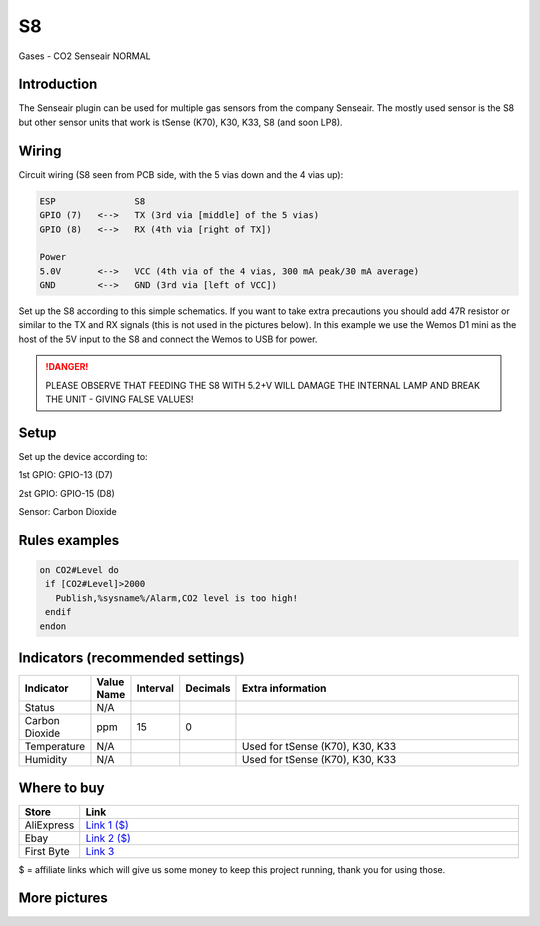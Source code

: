 .. ESP Easy colors (set in cutom.css)
.. role:: blue
.. role:: red
.. role:: green
.. role:: yellow
.. role:: orange
.. role:: cyan
.. role:: purple

.. _P052_S8_page:

S8
==

:cyan:`Gases - CO2 Senseair`
:green:`NORMAL`

.. image:: images\P052_S8_1.jpg

Introduction
------------

The Senseair plugin can be used for multiple gas sensors from the company Senseair. The mostly used sensor
is the S8 but other sensor units that work is tSense (K70), K30, K33, S8 (and soon LP8).

Wiring
------

Circuit wiring (S8 seen from PCB side, with the 5 vias down and the 4 vias up):

.. code-block:: html

    ESP               S8
    GPIO (7)   <-->   TX (3rd via [middle] of the 5 vias)
    GPIO (8)   <-->   RX (4th via [right of TX])

    Power
    5.0V       <-->   VCC (4th via of the 4 vias, 300 mA peak/30 mA average)
    GND        <-->   GND (3rd via [left of VCC])

Set up the S8 according to this simple schematics. If you want to take extra precautions you should add 47R
resistor or similar to the TX and RX signals (this is not used in the pictures below). In this example we
use the Wemos D1 mini as the host of the 5V input to the S8 and connect the Wemos to USB for power.

.. danger::
  PLEASE OBSERVE THAT FEEDING THE S8 WITH 5.2+V WILL DAMAGE THE INTERNAL LAMP AND BREAK THE UNIT - GIVING FALSE VALUES!

Setup
-----

Set up the device according to:

1st GPIO: :blue:`GPIO-13 (D7)`

2st GPIO: :blue:`GPIO-15 (D8)`

Sensor: :blue:`Carbon Dioxide`

Rules examples
--------------

.. code-block:: html

 on CO2#Level do
  if [CO2#Level]>2000
    Publish,%sysname%/Alarm,CO2 level is too high!
  endif
 endon

Indicators (recommended settings)
---------------------------------

.. csv-table::
   :header: "Indicator", "Value Name", "Interval", "Decimals", "Extra information"
   :widths: 8, 5, 5, 5, 40

   "Status", "N/A", "", "", ""
   "Carbon Dioxide", "ppm", "15", "0", ""
   "Temperature", "N/A", "", "", "Used for tSense (K70), K30, K33"
   "Humidity", "N/A", "", "", "Used for tSense (K70), K30, K33"

Where to buy
------------

.. csv-table::
   :header: "Store", "Link"
   :widths: 5, 40

   "AliExpress","`Link 1 ($) <http://s.click.aliexpress.com/e/cg1fhDDI>`_"
   "Ebay","`Link 2 ($) <http://rover.ebay.com/rover/1/711-53200-19255-0/1?ff3=4&pub=5575404073&toolid=10001&campid=5338336929&customid=&mpre=https%3A%2F%2Fwww.ebay.com%2Fitm%2FS8-0053-carbon-dioxide-infrared-CO2-sensors-FOR-SenseAir%2F112303432827%3Fhash%3Ditem1a25ce647b%3Ag%3A%7EHcAAOSw1WJZJ%7E8Y>`_"
   "First Byte","`Link 3 <https://firstbyte.shop/products/s8>`_"

:yellow:`$` = affiliate links which will give us some money to keep this project running, thank you for using those.

More pictures
-------------

.. image:: images\P052_S8_2.jpg

.. image:: images\P052_S8_3.jpg
